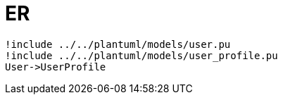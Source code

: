 # ER

[plantuml, diagram-classes, png]
....
!include ../../plantuml/models/user.pu
!include ../../plantuml/models/user_profile.pu
User->UserProfile
....
